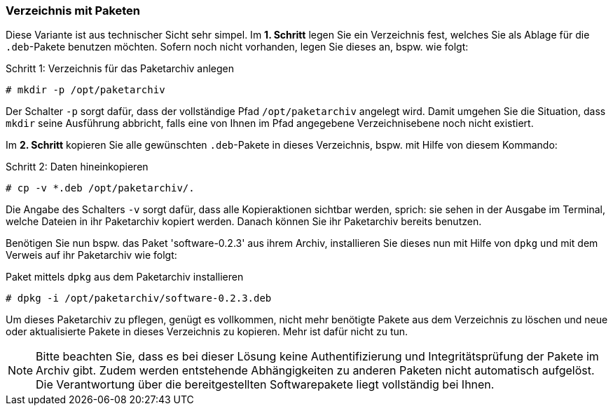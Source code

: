 // Datei: ./praxis/eigenes-apt-repository-anlegen/pakete-in-verzeichnis.adoc

// Baustellenstatus: Rohtext

[[eigenes-apt-repository-anlegen-verzeichnis]]

=== Verzeichnis mit Paketen ===

// Stichworte für den Index
(((dpkg, -i)))
(((dpkg, --install)))
(((Paket, installieren)))
(((Paket, bereitstellen)))
(((Paketquelle, lokal)))

Diese Variante ist aus technischer Sicht sehr simpel. Im **1. Schritt** legen 
Sie ein Verzeichnis fest, welches Sie als Ablage für die `.deb`-Pakete benutzen
möchten. Sofern noch nicht vorhanden, legen Sie dieses an, bspw. wie folgt:

.Schritt 1: Verzeichnis für das Paketarchiv anlegen
----
# mkdir -p /opt/paketarchiv
----

Der Schalter `-p` sorgt dafür, dass der vollständige Pfad `/opt/paketarchiv` 
angelegt wird. Damit umgehen Sie die Situation, dass `mkdir` seine Ausführung 
abbricht, falls eine von Ihnen im Pfad angegebene Verzeichnisebene noch nicht 
existiert.

Im **2. Schritt** kopieren Sie alle gewünschten `.deb`-Pakete in dieses 
Verzeichnis, bspw. mit Hilfe von diesem Kommando:

.Schritt 2: Daten hineinkopieren
----
# cp -v *.deb /opt/paketarchiv/.
----

Die Angabe des Schalters `-v` sorgt dafür, dass alle Kopieraktionen sichtbar 
werden, sprich: sie sehen in der Ausgabe im Terminal, welche Dateien in ihr 
Paketarchiv kopiert werden. Danach können Sie ihr Paketarchiv bereits benutzen.

Benötigen Sie nun bspw. das Paket 'software-0.2.3' aus ihrem Archiv, 
installieren Sie dieses nun mit Hilfe von `dpkg` und mit dem Verweis auf ihr 
Paketarchiv wie folgt:

.Paket mittels `dpkg` aus dem Paketarchiv installieren
----
# dpkg -i /opt/paketarchiv/software-0.2.3.deb
----

Um dieses Paketarchiv zu pflegen, genügt es vollkommen, nicht mehr benötigte 
Pakete aus dem Verzeichnis zu löschen und neue oder aktualisierte Pakete in 
dieses Verzeichnis zu kopieren. Mehr ist dafür nicht zu tun.

[NOTE]
====
Bitte beachten Sie, dass es bei dieser Lösung keine Authentifizierung und 
Integritätsprüfung der Pakete im Archiv gibt. Zudem werden entstehende 
Abhängigkeiten zu anderen Paketen nicht automatisch aufgelöst. Die 
Verantwortung über die bereitgestellten Softwarepakete liegt vollständig bei 
Ihnen.
====

// Datei (Ende): ./praxis/eigenes-apt-repository-anlegen/pakete-in-verzeichnis.adoc

